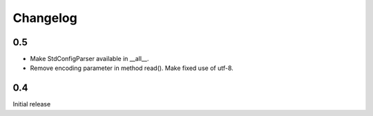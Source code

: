Changelog
=========


0.5
---

- Make StdConfigParser available in __all__.
- Remove encoding parameter in method read(). Make fixed use of utf-8.


0.4
---

Initial release